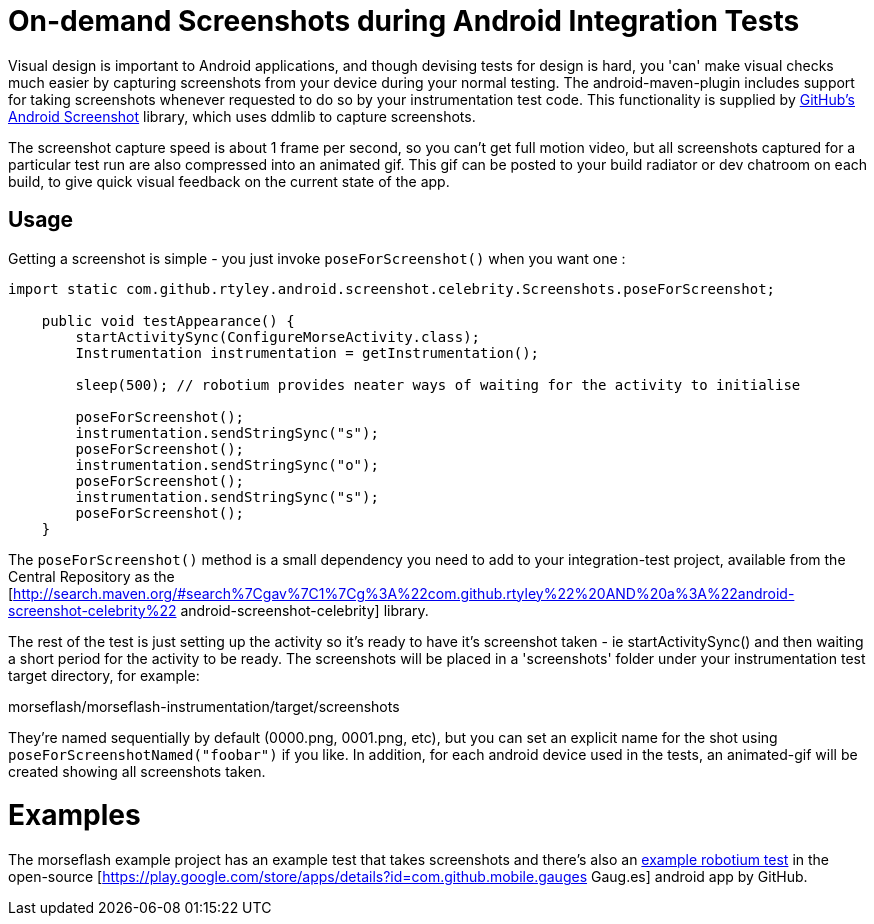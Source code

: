 = On-demand Screenshots during Android Integration Tests

Visual design is important to Android applications, and though devising tests for design is hard, 
you 'can' make visual checks much easier by capturing screenshots from your device during 
your normal testing. The android-maven-plugin includes support for taking screenshots 
whenever requested to do so by your instrumentation test code. This
functionality is supplied by  https://github.com/rtyley/android-screenshot-lib[GitHub's Android Screenshot] 
library, which uses ddmlib to capture screenshots.

The screenshot capture speed is about 1 frame per second, so you can't get full motion video, 
but all screenshots captured for a particular test run are also compressed into an animated gif. 
This gif can be posted to your build radiator or dev chatroom on each build, to give quick visual 
feedback on the current state of the app.

== Usage

Getting a screenshot is simple - you just invoke `poseForScreenshot()`
when you want one :

----
import static com.github.rtyley.android.screenshot.celebrity.Screenshots.poseForScreenshot;

    public void testAppearance() {
        startActivitySync(ConfigureMorseActivity.class);
        Instrumentation instrumentation = getInstrumentation();

        sleep(500); // robotium provides neater ways of waiting for the activity to initialise

        poseForScreenshot();
        instrumentation.sendStringSync("s");
        poseForScreenshot();
        instrumentation.sendStringSync("o");
        poseForScreenshot();
        instrumentation.sendStringSync("s");
        poseForScreenshot();
    }
----

The `poseForScreenshot()` method is a small dependency you need to add to your integration-test project, 
available from the Central Repository as the 
[http://search.maven.org/#search%7Cgav%7C1%7Cg%3A%22com.github.rtyley%22%20AND%20a%3A%22android-screenshot-celebrity%22 android-screenshot-celebrity] library.

The rest of the test is just setting up the activity so it's ready to have it's screenshot taken 
- ie startActivitySync() and then waiting a short period for the activity to be ready. The screenshots 
will be placed in a 'screenshots' folder under your instrumentation test target directory, for example:

morseflash/morseflash-instrumentation/target/screenshots

They're named sequentially by default (0000.png, 0001.png, etc), but you can set an explicit name 
for the shot using `poseForScreenshotNamed("foobar")` if you like. In addition, for each android 
device used in the tests, an animated-gif will be created showing all screenshots taken.

= Examples =

The morseflash example project has an example test that takes screenshots and there's also an 
https://github.com/github/gauges-android/blob/gauges-android-1.1/integration-tests/src/main/java/com/github/mobile/gauges/test/AppearanceTest.java#L88-109[example robotium test] 
in the open-source [https://play.google.com/store/apps/details?id=com.github.mobile.gauges Gaug.es] android app by GitHub.